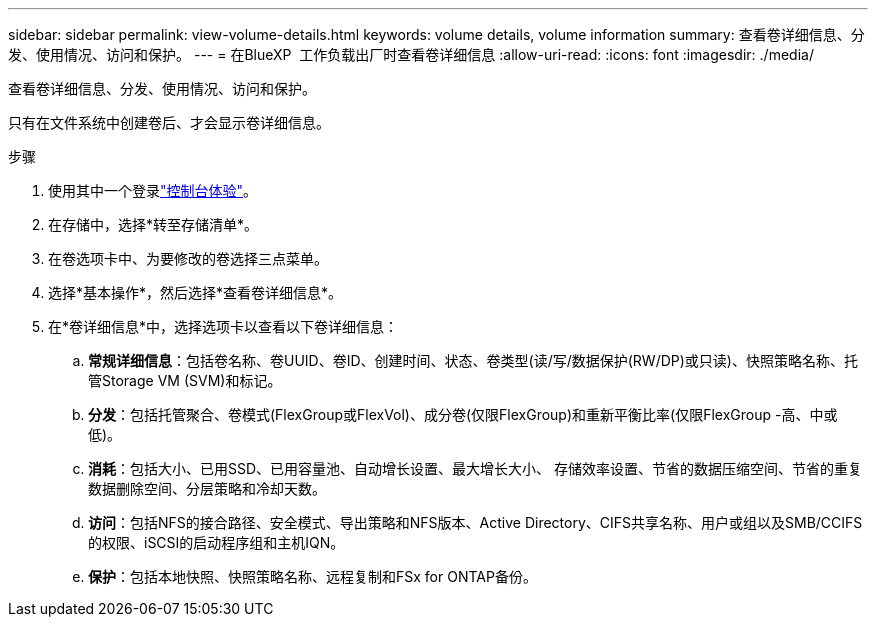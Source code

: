 ---
sidebar: sidebar 
permalink: view-volume-details.html 
keywords: volume details, volume information 
summary: 查看卷详细信息、分发、使用情况、访问和保护。 
---
= 在BlueXP  工作负载出厂时查看卷详细信息
:allow-uri-read: 
:icons: font
:imagesdir: ./media/


[role="lead"]
查看卷详细信息、分发、使用情况、访问和保护。

只有在文件系统中创建卷后、才会显示卷详细信息。

.步骤
. 使用其中一个登录link:https://docs.netapp.com/us-en/workload-setup-admin/console-experiences.html["控制台体验"^]。
. 在存储中，选择*转至存储清单*。
. 在卷选项卡中、为要修改的卷选择三点菜单。
. 选择*基本操作*，然后选择*查看卷详细信息*。
. 在*卷详细信息*中，选择选项卡以查看以下卷详细信息：
+
.. *常规详细信息*：包括卷名称、卷UUID、卷ID、创建时间、状态、卷类型(读/写/数据保护(RW/DP)或只读)、快照策略名称、托管Storage VM (SVM)和标记。
.. *分发*：包括托管聚合、卷模式(FlexGroup或FlexVol)、成分卷(仅限FlexGroup)和重新平衡比率(仅限FlexGroup -高、中或低)。
.. *消耗*：包括大小、已用SSD、已用容量池、自动增长设置、最大增长大小、 存储效率设置、节省的数据压缩空间、节省的重复数据删除空间、分层策略和冷却天数。
.. *访问*：包括NFS的接合路径、安全模式、导出策略和NFS版本、Active Directory、CIFS共享名称、用户或组以及SMB/CCIFS的权限、iSCSI的启动程序组和主机IQN。
.. *保护*：包括本地快照、快照策略名称、远程复制和FSx for ONTAP备份。



